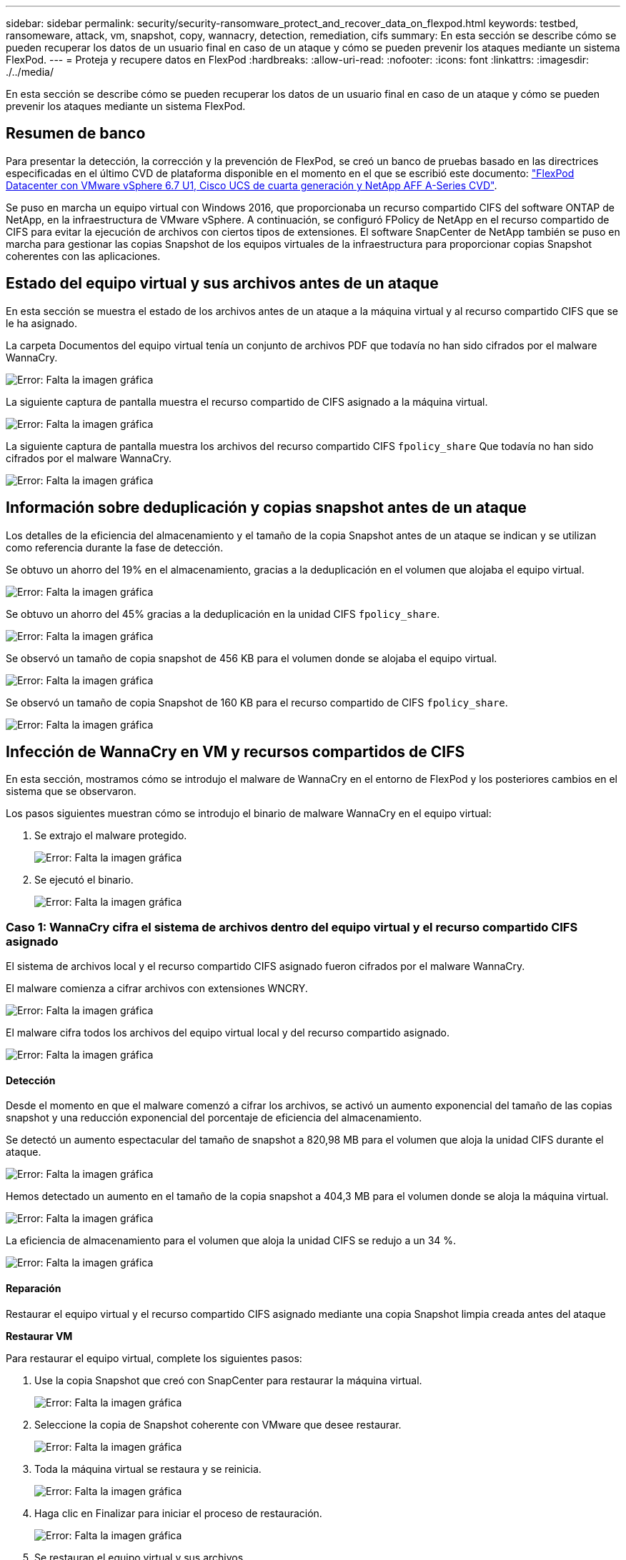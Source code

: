 ---
sidebar: sidebar 
permalink: security/security-ransomware_protect_and_recover_data_on_flexpod.html 
keywords: testbed, ransomeware, attack, vm, snapshot, copy, wannacry, detection, remediation, cifs 
summary: En esta sección se describe cómo se pueden recuperar los datos de un usuario final en caso de un ataque y cómo se pueden prevenir los ataques mediante un sistema FlexPod. 
---
= Proteja y recupere datos en FlexPod
:hardbreaks:
:allow-uri-read: 
:nofooter: 
:icons: font
:linkattrs: 
:imagesdir: ./../media/


En esta sección se describe cómo se pueden recuperar los datos de un usuario final en caso de un ataque y cómo se pueden prevenir los ataques mediante un sistema FlexPod.



== Resumen de banco

Para presentar la detección, la corrección y la prevención de FlexPod, se creó un banco de pruebas basado en las directrices especificadas en el último CVD de plataforma disponible en el momento en el que se escribió este documento: https://www.cisco.com/c/en/us/td/docs/unified_computing/ucs/UCS_CVDs/flexpod_datacenter_vmware_netappaffa.html["FlexPod Datacenter con VMware vSphere 6.7 U1, Cisco UCS de cuarta generación y NetApp AFF A-Series CVD"^].

Se puso en marcha un equipo virtual con Windows 2016, que proporcionaba un recurso compartido CIFS del software ONTAP de NetApp, en la infraestructura de VMware vSphere. A continuación, se configuró FPolicy de NetApp en el recurso compartido de CIFS para evitar la ejecución de archivos con ciertos tipos de extensiones. El software SnapCenter de NetApp también se puso en marcha para gestionar las copias Snapshot de los equipos virtuales de la infraestructura para proporcionar copias Snapshot coherentes con las aplicaciones.



== Estado del equipo virtual y sus archivos antes de un ataque

En esta sección se muestra el estado de los archivos antes de un ataque a la máquina virtual y al recurso compartido CIFS que se le ha asignado.

La carpeta Documentos del equipo virtual tenía un conjunto de archivos PDF que todavía no han sido cifrados por el malware WannaCry.

image:security-ransomware_image3.png["Error: Falta la imagen gráfica"]

La siguiente captura de pantalla muestra el recurso compartido de CIFS asignado a la máquina virtual.

image:security-ransomware_image4.png["Error: Falta la imagen gráfica"]

La siguiente captura de pantalla muestra los archivos del recurso compartido CIFS `fpolicy_share` Que todavía no han sido cifrados por el malware WannaCry.

image:security-ransomware_image5.png["Error: Falta la imagen gráfica"]



== Información sobre deduplicación y copias snapshot antes de un ataque

Los detalles de la eficiencia del almacenamiento y el tamaño de la copia Snapshot antes de un ataque se indican y se utilizan como referencia durante la fase de detección.

Se obtuvo un ahorro del 19% en el almacenamiento, gracias a la deduplicación en el volumen que alojaba el equipo virtual.

image:security-ransomware_image6.png["Error: Falta la imagen gráfica"]

Se obtuvo un ahorro del 45% gracias a la deduplicación en la unidad CIFS `fpolicy_share`.

image:security-ransomware_image7.png["Error: Falta la imagen gráfica"]

Se observó un tamaño de copia snapshot de 456 KB para el volumen donde se alojaba el equipo virtual.

image:security-ransomware_image8.png["Error: Falta la imagen gráfica"]

Se observó un tamaño de copia Snapshot de 160 KB para el recurso compartido de CIFS `fpolicy_share`.

image:security-ransomware_image9.png["Error: Falta la imagen gráfica"]



== Infección de WannaCry en VM y recursos compartidos de CIFS

En esta sección, mostramos cómo se introdujo el malware de WannaCry en el entorno de FlexPod y los posteriores cambios en el sistema que se observaron.

Los pasos siguientes muestran cómo se introdujo el binario de malware WannaCry en el equipo virtual:

. Se extrajo el malware protegido.
+
image:security-ransomware_image10.png["Error: Falta la imagen gráfica"]

. Se ejecutó el binario.
+
image:security-ransomware_image11.png["Error: Falta la imagen gráfica"]





=== Caso 1: WannaCry cifra el sistema de archivos dentro del equipo virtual y el recurso compartido CIFS asignado

El sistema de archivos local y el recurso compartido CIFS asignado fueron cifrados por el malware WannaCry.

El malware comienza a cifrar archivos con extensiones WNCRY.

image:security-ransomware_image12.png["Error: Falta la imagen gráfica"]

El malware cifra todos los archivos del equipo virtual local y del recurso compartido asignado.

image:security-ransomware_image13.png["Error: Falta la imagen gráfica"]



==== Detección

Desde el momento en que el malware comenzó a cifrar los archivos, se activó un aumento exponencial del tamaño de las copias snapshot y una reducción exponencial del porcentaje de eficiencia del almacenamiento.

Se detectó un aumento espectacular del tamaño de snapshot a 820,98 MB para el volumen que aloja la unidad CIFS durante el ataque.

image:security-ransomware_image14.png["Error: Falta la imagen gráfica"]

Hemos detectado un aumento en el tamaño de la copia snapshot a 404,3 MB para el volumen donde se aloja la máquina virtual.

image:security-ransomware_image15.png["Error: Falta la imagen gráfica"]

La eficiencia de almacenamiento para el volumen que aloja la unidad CIFS se redujo a un 34 %.

image:security-ransomware_image16.png["Error: Falta la imagen gráfica"]



==== Reparación

Restaurar el equipo virtual y el recurso compartido CIFS asignado mediante una copia Snapshot limpia creada antes del ataque

*Restaurar VM*

Para restaurar el equipo virtual, complete los siguientes pasos:

. Use la copia Snapshot que creó con SnapCenter para restaurar la máquina virtual.
+
image:security-ransomware_image17.png["Error: Falta la imagen gráfica"]

. Seleccione la copia de Snapshot coherente con VMware que desee restaurar.
+
image:security-ransomware_image18.png["Error: Falta la imagen gráfica"]

. Toda la máquina virtual se restaura y se reinicia.
+
image:security-ransomware_image19.png["Error: Falta la imagen gráfica"]

. Haga clic en Finalizar para iniciar el proceso de restauración.
+
image:security-ransomware_image20.png["Error: Falta la imagen gráfica"]

. Se restauran el equipo virtual y sus archivos.
+
image:security-ransomware_image21.png["Error: Falta la imagen gráfica"]



*Restaurar recurso compartido CIFS*

Para restaurar el recurso compartido CIFS, realice los siguientes pasos:

. Utilice la copia snapshot del volumen que haya tomado antes del ataque para restaurar el recurso compartido.
+
image:security-ransomware_image22.png["Error: Falta la imagen gráfica"]

. Haga clic en OK para iniciar la operación de restauración.
+
image:security-ransomware_image23.png["Error: Falta la imagen gráfica"]

. Vea el recurso compartido CIFS después de la restauración.
+
image:security-ransomware_image24.png["Error: Falta la imagen gráfica"]





=== Caso 2: WannaCry cifra el sistema de archivos dentro del equipo virtual e intenta cifrar el recurso compartido CIFS asignado que está protegido mediante FPolicy



==== Prevención

*Configurar FPolicy*

Para configurar FPolicy en el recurso compartido de CIFS, ejecute los siguientes comandos en el clúster de ONTAP:

....
vserver fpolicy policy event create -vserver infra_svm -event-name Ransomware_event -protocol cifs -file-operations create,rename,write,open
vserver fpolicy policy create -vserver infra_svm -policy-name Ransomware_policy -events Ransomware_event -engine native
vserver fpolicy policy scope create -vserver infra_svm -policy-name Ransomware_policy -shares-to-include fpolicy_share -file-extensions-to-include WNCRY,Locky,ad4c
vserver fpolicy enable -vserver infra_svm -policy-name Ransomware_policy -sequence-number 1
....
Con esta directiva, los archivos con extensiones WNCRY, Locky y ad4c no pueden realizar las operaciones de archivo crear, cambiar el nombre, escribir o abrir.

Ver el estado de los archivos antes del ataque: Están sin cifrar y en un sistema limpio.

image:security-ransomware_image25.png["Error: Falta la imagen gráfica"]

Los archivos del equipo virtual están cifrados. El malware WannaCry intenta cifrar los archivos en el recurso compartido de CIFS, pero FPolicy evita que afecten a los archivos.

image:security-ransomware_image26.png["Error: Falta la imagen gráfica"]
